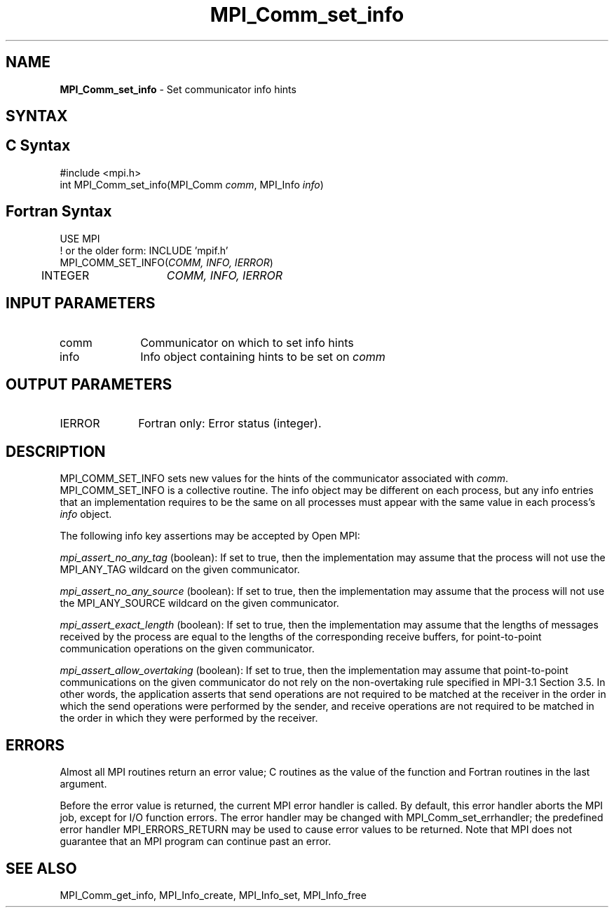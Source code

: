 .\" -*- nroff -*-
.\" Copyright 2010 Cisco Systems, Inc.  All rights reserved.
.\" Copyright 2006-2008 Sun Microsystems, Inc.
.\" Copyright (c) 1996 Thinking Machines
.\" $COPYRIGHT$
.TH MPI_Comm_set_info 3 "Oct 07, 2019" "4.0.2" "Open MPI"
.SH NAME
\fBMPI_Comm_set_info\fP \- Set communicator info hints
.
.SH SYNTAX
.ft R
.SH C Syntax
.nf
#include <mpi.h>
int MPI_Comm_set_info(MPI_Comm \fIcomm\fP, MPI_Info \fIinfo\fP)
.
.fi
.SH Fortran Syntax
.nf
USE MPI
! or the older form: INCLUDE 'mpif.h'
MPI_COMM_SET_INFO(\fICOMM, INFO, IERROR\fP)
	INTEGER	\fICOMM, INFO, IERROR \fP
.
.fi
.SH INPUT PARAMETERS
.ft R
.TP 1i
comm
Communicator on which to set info hints
.TP 1i
info
Info object containing hints to be set on
.I comm
.
.SH OUTPUT PARAMETERS
.TP 1i
IERROR
Fortran only: Error status (integer).
.
.SH DESCRIPTION
.ft R
MPI_COMM_SET_INFO sets new values for the hints of the communicator
associated with
.IR comm .
MPI_COMM_SET_INFO is a collective routine. The info object may be
different on each process, but any info entries that an implementation
requires to be the same on all processes must appear with the same
value in each process's
.I info
object.
.sp
The following info key assertions may be accepted by Open MPI:
.sp
\fImpi_assert_no_any_tag\fP (boolean): If set to true, then the
implementation may assume that the process will not use the
MPI_ANY_TAG wildcard on the given
communicator.
.sp
\fImpi_assert_no_any_source\fP (boolean): If set to true, then
the implementation may assume that the process will not use the
MPI_ANY_SOURCE wildcard on the given communicator.
.sp
\fImpi_assert_exact_length\fP (boolean): If set to true, then the
implementation may assume that the lengths of messages received by the
process are equal to the lengths of the corresponding receive buffers,
for point-to-point communication operations on the given communicator.
.sp
\fImpi_assert_allow_overtaking\fP (boolean): If set to true, then the
implementation may assume that point-to-point communications on the
given communicator do not rely on the non-overtaking rule specified in
MPI-3.1 Section 3.5. In other words, the application asserts that send
operations are not required to be matched at the receiver in the order
in which the send operations were performed by the sender, and receive
operations are not required to be matched in the order in which they
were performed by the receiver.
.
.SH ERRORS
Almost all MPI routines return an error value; C routines as the value
of the function and Fortran routines in the last argument.
.sp
Before the error value is returned, the current MPI error handler is
called. By default, this error handler aborts the MPI job, except for
I/O function errors. The error handler may be changed with
MPI_Comm_set_errhandler; the predefined error handler
MPI_ERRORS_RETURN may be used to cause error values to be
returned. Note that MPI does not guarantee that an MPI program can
continue past an error.
.
.SH SEE ALSO
MPI_Comm_get_info,
MPI_Info_create,
MPI_Info_set,
MPI_Info_free
